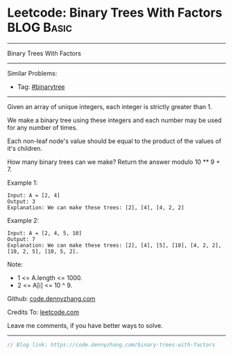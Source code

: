 * Leetcode: Binary Trees With Factors                            :BLOG:Basic:
#+STARTUP: showeverything
#+OPTIONS: toc:nil \n:t ^:nil creator:nil d:nil
:PROPERTIES:
:type:     binarytree, redo
:END:
---------------------------------------------------------------------
Binary Trees With Factors
---------------------------------------------------------------------
Similar Problems:
- Tag: [[https://code.dennyzhang.com/tag/binarytree][#binarytree]]
---------------------------------------------------------------------
Given an array of unique integers, each integer is strictly greater than 1.

We make a binary tree using these integers and each number may be used for any number of times.

Each non-leaf node's value should be equal to the product of the values of it's children.

How many binary trees can we make?  Return the answer modulo 10 ** 9 + 7.

Example 1:
#+BEGIN_EXAMPLE
Input: A = [2, 4]
Output: 3
Explanation: We can make these trees: [2], [4], [4, 2, 2]
#+END_EXAMPLE

Example 2:
#+BEGIN_EXAMPLE
Input: A = [2, 4, 5, 10]
Output: 7
Explanation: We can make these trees: [2], [4], [5], [10], [4, 2, 2], [10, 2, 5], [10, 5, 2].
#+END_EXAMPLE

Note:

- 1 <= A.length <= 1000.
- 2 <= A[i] <= 10 ^ 9.

Github: [[https://github.com/dennyzhang/code.dennyzhang.com/tree/master/problems/binary-trees-with-factors][code.dennyzhang.com]]

Credits To: [[https://leetcode.com/problems/binary-trees-with-factors/description/][leetcode.com]]

Leave me comments, if you have better ways to solve.
---------------------------------------------------------------------

#+BEGIN_SRC go
// Blog link: https://code.dennyzhang.com/binary-trees-with-factors

#+END_SRC

#+BEGIN_HTML
<div style="overflow: hidden;">
<div style="float: left; padding: 5px"> <a href="https://www.linkedin.com/in/dennyzhang001"><img src="https://www.dennyzhang.com/wp-content/uploads/sns/linkedin.png" alt="linkedin" /></a></div>
<div style="float: left; padding: 5px"><a href="https://github.com/dennyzhang"><img src="https://www.dennyzhang.com/wp-content/uploads/sns/github.png" alt="github" /></a></div>
<div style="float: left; padding: 5px"><a href="https://www.dennyzhang.com/slack" target="_blank" rel="nofollow"><img src="https://slack.dennyzhang.com/badge.svg" alt="slack"/></a></div>
</div>
#+END_HTML
